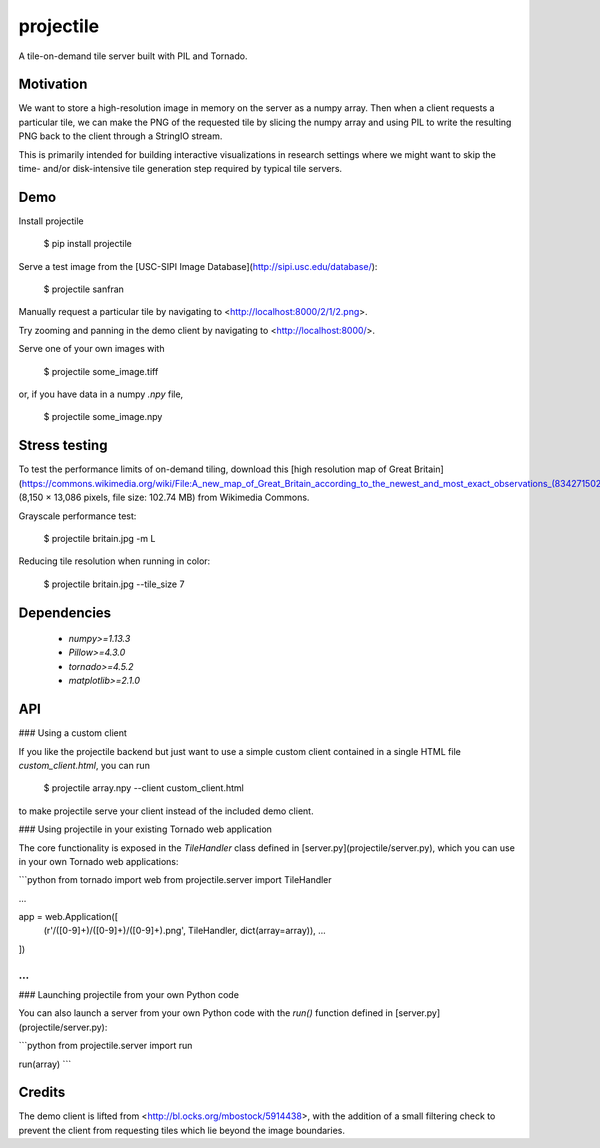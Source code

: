 projectile
==========

A tile-on-demand tile server built with PIL and Tornado.

Motivation
----------

We want to store a high-resolution image in memory on the server as a numpy
array. Then when a client requests a particular tile, we can make the PNG of the
requested tile by slicing the numpy array and using PIL to write the resulting
PNG back to the client through a StringIO stream.

This is primarily intended for building interactive visualizations in research
settings where we might want to skip the time- and/or disk-intensive tile
generation step required by typical tile servers.

Demo
----

Install projectile

    $ pip install projectile

Serve a test image from the [USC-SIPI Image Database](http://sipi.usc.edu/database/):

    $ projectile sanfran

Manually request a particular tile by navigating to <http://localhost:8000/2/1/2.png>.

Try zooming and panning in the demo client by navigating to <http://localhost:8000/>.

Serve one of your own images with

    $ projectile some_image.tiff

or, if you have data in a numpy `.npy` file,

    $ projectile some_image.npy

Stress testing
--------------

To test the performance limits of on-demand tiling, download this
[high resolution map of Great Britain](https://commons.wikimedia.org/wiki/File:A_new_map_of_Great_Britain_according_to_the_newest_and_most_exact_observations_(8342715024).jpg)
(8,150 × 13,086 pixels, file size: 102.74 MB) from Wikimedia Commons.

Grayscale performance test:

    $ projectile britain.jpg -m L

Reducing tile resolution when running in color:

    $ projectile britain.jpg --tile_size 7

Dependencies
------------

 - `numpy>=1.13.3`
 - `Pillow>=4.3.0`
 - `tornado>=4.5.2`
 - `matplotlib>=2.1.0`

API
---

### Using a custom client

If you like the projectile backend but just want to use a simple custom client
contained in a single HTML file `custom_client.html`, you can run

    $ projectile array.npy --client custom_client.html

to make projectile serve your client instead of the included demo client.

### Using projectile in your existing Tornado web application

The core functionality is exposed in the `TileHandler` class defined in
[server.py](projectile/server.py), which you can use in your own Tornado web
applications:

```python
from tornado import web
from projectile.server import TileHandler

...

app = web.Application([
    (r'/([0-9]+)/([0-9]+)/([0-9]+).png', TileHandler, dict(array=array)),
    ...
])

...
```

### Launching projectile from your own Python code

You can also launch a server from your own Python code with the `run()` function
defined in [server.py](projectile/server.py):

```python
from projectile.server import run

run(array)
```

Credits
-------

The demo client is lifted from <http://bl.ocks.org/mbostock/5914438>, with the
addition of a small filtering check to prevent the client from requesting tiles
which lie beyond the image boundaries.


